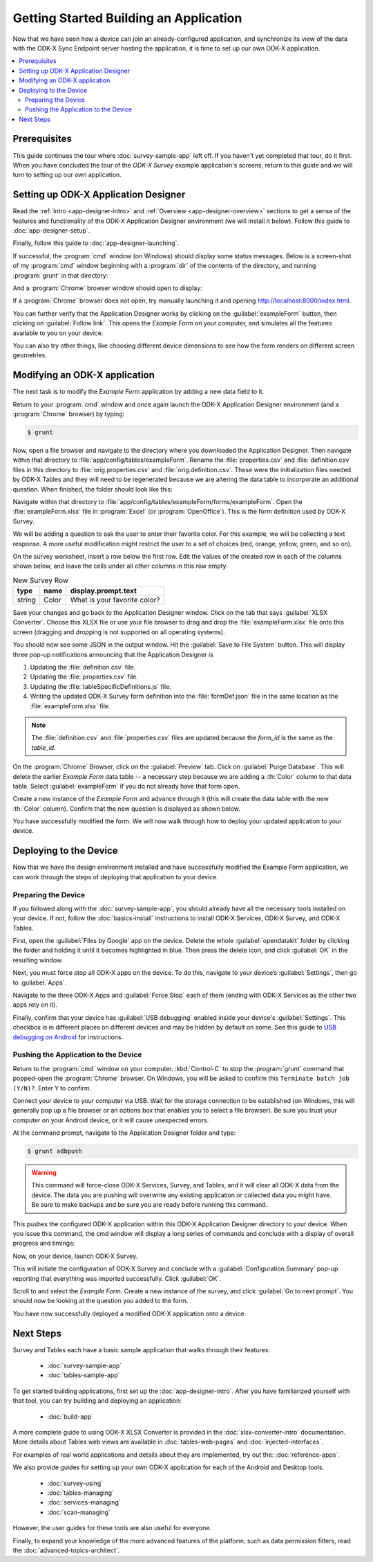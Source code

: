 Getting Started Building an Application
==========================================================

Now that we have seen how a device can join an already-configured application, and synchronize its view of the data with the ODK-X Sync Endpoint server hosting the application, it is time to set up our own ODK-X application.

.. contents:: :local:

.. _architect-odk-2-prereqs:

Prerequisites
------------------
This guide continues the tour where :doc:`survey-sample-app` left off. If you haven't yet completed that tour, do it first. When you have concluded the tour of the *ODK-X Survey* example application's screens, return to this guide and we will turn to setting up our own application.

.. _architect-odk-2-config-setup-app-designer:

Setting up ODK-X Application Designer
-----------------------------------------

Read the :ref:`Intro <app-designer-intro>` and :ref:`Overview <app-designer-overview>` sections to get a sense of the features and functionality of the ODK-X Application Designer environment (we will install it below). Follow this guide to :doc:`app-designer-setup`.

Finally, follow this guide to :doc:`app-designer-launching`.

If successful, the :program:`cmd` window (on Windows) should display some status messages. Below is a screen-shot of my :program:`cmd` window beginning with a :program:`dir` of the contents of the directory, and running :program:`grunt` in that directory:

.. image:: /img/getting-started-2/getting-started-building-dir.*
  :alt: App Designer Command Window

And a :program:`Chrome` browser window should open to display:

.. image:: /img/getting-started-2/getting-started-building-chrome.*
  :alt: App Designer Chrome Window

If a :program:`Chrome` browser does not open, try manually launching it and opening http://localhost:8000/index.html.

You can further verify that the Application Designer works by clicking on the :guilabel:`exampleForm` button, then clicking on :guilabel:`Follow link`. This opens the *Example Form* on your computer, and simulates all the features available to you on your device.

You can also try other things, like choosing different device dimensions to see how the form renders on different screen geometries.

.. _architect-odk-2-config-modify-app:

Modifying an ODK-X application
-------------------------------------

The next task is to modify the *Example Form* application by adding a new data field to it.

Return to your :program:`cmd` window and once again launch the ODK-X Application Designer environment (and a :program:`Chrome` browser) by typing:

.. code-block:: console

  $ grunt

Now, open a file browser and navigate to the directory where you downloaded the Application Designer. Then navigate within that directory to :file:`app/config/tables/exampleForm`. Rename the :file:`properties.csv` and :file:`definition.csv` files in this directory to :file:`orig.properties.csv` and :file:`orig.definition.csv`. These were the initialization files needed by ODK-X Tables and they will need to be regenerated because we are altering the data table to incorporate an additional question. When finished, the folder should look like this:

.. image:: /img/getting-started-2/example-form-folder.*
  :alt: Example Form Folder

Navigate within that directory to :file:`app/config/tables/exampleForm/forms/exampleForm`. Open the :file:`exampleForm.xlsx` file in :program:`Excel` (or :program:`OpenOffice`). This is the form definition used by ODK-X Survey.

We will be adding a question to ask the user to enter their favorite color. For this example, we will be collecting a text response. A more useful modification might restrict the user to a set of choices (red, orange, yellow, green, and so on).

On the survey worksheet, insert a row below the first row. Edit the values of the created row in each of the columns shown below, and leave the cells under all other columns in this row empty.

.. list-table:: New Survey Row
  :header-rows: 1

  * - type
    - name
    - display.prompt.text
  * - string
    - Color
    - What is your favorite color?

Save your changes and go back to the Application Designer window. Click on the tab that says :guilabel:`XLSX Converter`. Choose this XLSX file or use your file browser to drag and drop the :file:`exampleForm.xlsx` file onto this screen (dragging and dropping is not supported on all operating systems).

You should now see some JSON in the output window. Hit the :guilabel:`Save to File System` button. This will display three pop-up notifications announcing that the Application Designer is

1. Updating the :file:`definition.csv` file.
2. Updating the :file:`properties.csv` file.
3. Updating the :file:`tableSpecificDefinitions.js` file.
4. Writing the updated ODK-X Survey form definition into the :file:`formDef.json` file in the same location as the :file:`exampleForm.xlsx` file.

.. note::

  The :file:`definition.csv` and :file:`properties.csv` files are updated because the *form_id* is the same as the *table_id*.

On the :program:`Chrome` Browser, click on the :guilabel:`Preview` tab. Click on :guilabel:`Purge Database`. This will delete the earlier *Example Form* data table -- a necessary step because we are adding a :th:`Color` column to that data table. Select :guilabel:`exampleForm` if you do not already have that form open.

Create a new instance of the *Example Form* and advance through it (this will create the data table with the new :th:`Color` column). Confirm that the new question is displayed as shown below.

.. image:: /img/getting-started-2/new-question-example-form.*
  :alt: Example Form Added Question

You have successfully modified the form. We will now walk through how to deploy your updated application to your device.

.. _architect-odk-2-config-deploy:

Deploying to the Device
-----------------------------------------------

Now that we have the design environment installed and have successfully modified the Example Form application, we can work through the steps of deploying that application to your device.

.. _architect-odk-2-deploy-prepare:

Preparing the Device
~~~~~~~~~~~~~~~~~~~~~~~~~~~~~~~~~~~~~~~~~~

If you followed along with the :doc:`survey-sample-app`, you should already have all the necessary tools installed on your device. If not, follow the :doc:`basics-install` instructions to install ODK-X Services, ODK-X Survey, and ODK-X Tables.

First, open the :guilabel:`Files by Google` app on the device. Delete the whole :guilabel:`opendatakit` folder by clicking the folder and holding it until it becomes highlighted in blue. Then press the delete icon, and click :guilabel:`OK` in the resulting window.

.. image:: /img/getting-started-2/file-manager-delete-folder.*
  :alt: Delete opendatakit folder in OI File Manager

Next, you must force stop all ODK-X apps on the device. To do this, navigate to your device’s :guilabel:`Settings`, then go to :guilabel:`Apps`.

.. image:: /img/getting-started-2/settings-apps.*
  :alt: Finding Apps in Device Settings

Navigate to the three ODK-X Apps and :guilabel:`Force Stop` each of them (ending with ODK-X Services as the other two apps rely on it).

.. image:: /img/getting-started-2/settings-odkx-apps.*
  :alt: Finding ODK-X Apps in Settings

.. image:: /img/getting-started-2/apps-force-stop.*
  :alt: Force Stop an ODK-X App

Finally, confirm that your device has :guilabel:`USB debugging` enabled inside your device's :guilabel:`Settings`. This checkbox is in different places on different devices and may be hidden by default on some. See this guide to `USB debugging on Android <https://www.phonearena.com/news/How-to-enable-USB-debugging-on-Android_id53909>`_ for instructions.

.. _architect-odk-2-deploy-push:

Pushing the Application to the Device
~~~~~~~~~~~~~~~~~~~~~~~~~~~~~~~~~~~~~~~~~~

Return to the :program:`cmd` window on your computer. :kbd:`Control-C` to stop the :program:`grunt` command that popped-open the :program:`Chrome` browser. On Windows, you will be asked to confirm this ``Terminate batch job (Y/N)?``. Enter ``Y`` to confirm.

Connect your device to your computer via USB. Wait for the storage connection to be established (on Windows, this will generally pop up a file browser or an options box that enables you to select a file browser). Be sure you trust your computer on your Android device, or it will cause unexpected errors.

At the command prompt, navigate to the Application Designer folder and type:

.. code-block:: console

  $ grunt adbpush

.. warning::

  This command will force-close ODK-X Services, Survey, and Tables, and it will clear all ODK-X data from the device. The data you are pushing will overwrite any existing application or collected data you might have. Be sure to make backups and be sure you are ready before running this command.

This pushes the configured ODK-X application within this ODK-X Application Designer directory to your device. When you issue this command, the cmd window will display a long series of commands and conclude with a display of overall progress and timings:

.. image:: /img/getting-started-2/geotagger-cmd-gruntpush.*
  :alt: Geotagger Grunt Push

Now, on your device, launch ODK-X Survey.

This will initiate the configuration of ODK-X Survey and conclude with a :guilabel:`Configuration Summary` pop-up reporting that everything was imported successfully. Click :guilabel:`OK`.

Scroll to and select the *Example Form*. Create a new instance of the survey, and click :guilabel:`Go to next prompt`. You should now be looking at the question you added to the form.

You have now successfully deployed a modified ODK-X application onto a device.


Next Steps
-----------------------

Survey and Tables each have a basic sample application that walks through their features:

  - :doc:`survey-sample-app`
  - :doc:`tables-sample-app`


To get started building applications, first set up the :doc:`app-designer-intro`. After you have familiarized yourself with that tool, you can try building and deploying an application:

  - :doc:`build-app`

A more complete guide to using ODK-X XLSX Converter is provided in the :doc:`xlsx-converter-intro` documentation. More details about Tables web views are available in :doc:`tables-web-pages` and :doc:`injected-interfaces`.

For examples of real world applications and details about they are implemented, try out the: :doc:`reference-apps`.

We also provide guides for setting up your own ODK-X application for each of the Android and Desktop tools.

  - :doc:`survey-using`
  - :doc:`tables-managing`
  - :doc:`services-managing`
  - :doc:`scan-managing`

However, the user guides for these tools are also useful for everyone.

Finally, to expand your knowledge of the more advanced features of the platform, such as data permission filters, read the :doc:`advanced-topics-architect`.
